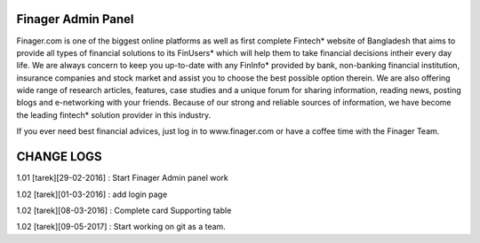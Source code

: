 ###################
Finager Admin Panel
###################

Finager.com is one of the biggest online platforms as well as first complete Fintech* website of Bangladesh that aims to provide all types of financial solutions to its FinUsers* which will help them to take financial decisions intheir every day life. We are always concern to keep you up-to-date with any FinInfo* provided by bank, non-banking financial institution, insurance companies and stock market and assist you to choose the best possible option therein. We are also offering wide range of research articles, features, case studies and a unique forum for sharing information, reading news, posting blogs and e-networking with your friends. Because of our strong and reliable sources of information, we have become the leading fintech* solution provider in this industry.

If you ever need best financial advices, just log in to www.finager.com or have a coffee time with the Finager Team.



#############
 CHANGE LOGS
#############


1.01 [tarek][29-02-2016] : Start Finager Admin panel work

1.02 [tarek][01-03-2016] : add login page

1.02 [tarek][08-03-2016] :  Complete card Supporting table

1.02 [tarek][09-05-2017] :  Start working on git as a team.

